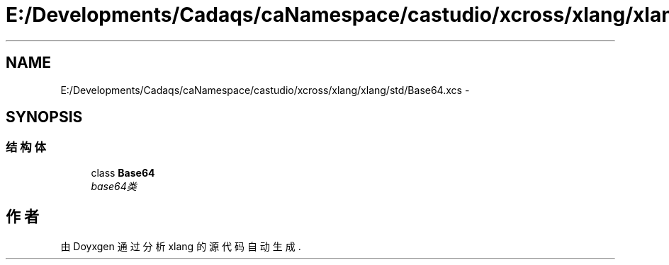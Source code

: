 .TH "E:/Developments/Cadaqs/caNamespace/castudio/xcross/xlang/xlang/std/Base64.xcs" 3 "2018年 六月 29日 星期五" "Version 3.0" "xlang" \" -*- nroff -*-
.ad l
.nh
.SH NAME
E:/Developments/Cadaqs/caNamespace/castudio/xcross/xlang/xlang/std/Base64.xcs \- 
.SH SYNOPSIS
.br
.PP
.SS "结构体"

.in +1c
.ti -1c
.RI "class \fBBase64\fP"
.br
.RI "\fIbase64类 \fP"
.in -1c
.SH "作者"
.PP 
由 Doyxgen 通过分析 xlang 的 源代码自动生成\&.
